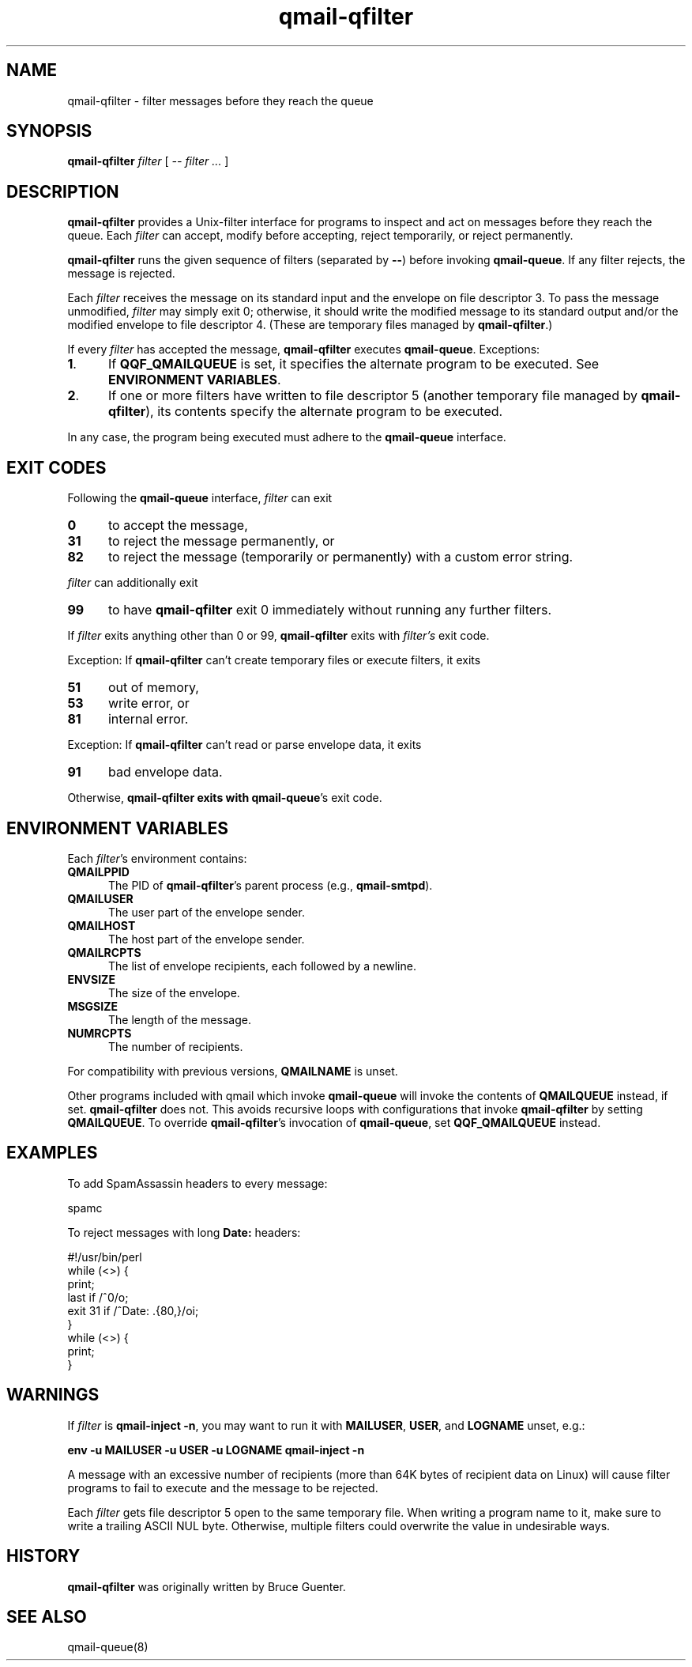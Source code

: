 .TH qmail-qfilter 1 2020-12-25
.SH NAME
qmail-qfilter \- filter messages before they reach the queue
.SH SYNOPSIS
.B qmail-qfilter
.I filter
[
.I -- filter ...
]
.SH DESCRIPTION
.B qmail-qfilter
provides a Unix-filter interface for programs to
inspect and act on messages before they reach the queue.
Each
.I filter
can
accept,
modify before accepting,
reject temporarily, or
reject permanently.
.P
.B qmail-qfilter
runs the given sequence of filters (separated by
.BR -- )
before invoking
.BR qmail-queue .
If any filter rejects, the message is rejected.
.P
Each
.I filter
receives the message on its standard input
and the envelope on file descriptor 3.
To pass the message unmodified,
.I filter
may simply exit 0;
otherwise, it should write the modified message to its standard output
and/or the modified envelope to file descriptor 4.
(These are temporary files managed by 
.BR qmail-qfilter .)
.P
If every
.I filter
has accepted the message,
.B qmail-qfilter
executes
.BR qmail-queue .
Exceptions:
.TP 5
.BR 1 .
If
.B QQF_QMAILQUEUE
is set, it specifies the alternate program to be executed. See
.BR "ENVIRONMENT VARIABLES" .
.TP
.BR 2 .
If one or more filters have written to file descriptor 5
(another temporary file managed by
.BR qmail-qfilter ),
its contents specify the alternate program to be executed.
.P
In any case, the program being executed must adhere to the
.B qmail-queue
interface.
.SH "EXIT CODES"
Following the
.B qmail-queue
interface,
.I filter
can exit
.TP 5
.B 0
to accept the message,
.TP 
.B 31
to reject the message permanently, or
.TP
.B 82
to reject the message (temporarily or permanently) with a custom error string.
.P
.I filter
can additionally exit
.TP 5
.B 99
to have
.B qmail-qfilter
exit 0 immediately without running any further filters.
.P
If
.I filter
exits anything other than 0 or 99,
.B qmail-qfilter
exits with
.IR filter's
exit code.
.P
Exception:
If
.B qmail-qfilter
can't create temporary files or execute filters, it exits
.TP 5
.B 51
out of memory,
.TP
.B 53
write error, or
.TP
.B 81
internal error.
.P
Exception:
If
.B qmail-qfilter
can't read or parse envelope data, it exits
.TP 5
.B 91
bad envelope data.
.P
Otherwise,
.B qmail-qfilter exits with
.BR qmail-queue 's
exit code.
.SH "ENVIRONMENT VARIABLES"
Each
.IR filter 's
environment contains:
.TP 5
.B QMAILPPID
The PID of
.BR qmail-qfilter 's
parent process (e.g.,
.BR qmail-smtpd ).
.TP
.B QMAILUSER
The user part of the envelope sender.
.TP
.B QMAILHOST
The host part of the envelope sender.
.TP
.B QMAILRCPTS
The list of envelope recipients, each followed by a newline.
.TP
.B ENVSIZE
The size of the envelope.
.TP
.B MSGSIZE
The length of the message.
.TP
.B NUMRCPTS
The number of recipients.
.P
For compatibility with previous versions,
.B QMAILNAME
is unset.
.P
Other programs included with qmail which invoke
.B qmail-queue
will invoke the contents of
.B QMAILQUEUE
instead, if set.
.B qmail-qfilter
does not.
This avoids recursive loops with configurations that invoke
.B qmail-qfilter
by setting
.BR QMAILQUEUE .
To override
.BR qmail-qfilter 's
invocation of
.BR qmail-queue ,
set
.B QQF_QMAILQUEUE
instead.
.SH EXAMPLES
To add SpamAssassin headers to every message:
.P
.EX
    spamc
.EE
.P
To reject messages with long
.B Date:
headers:
.P
.EX
    #!/usr/bin/perl
    while (<>) {
      print;
      last if /^\n$/o;
      exit 31 if /^Date: .{80,}/oi;
    }
    while (<>) {
      print;
    }
.EE
.SH WARNINGS
If
.I filter
is
.BR "qmail-inject -n",
you may want to run it with
.BR MAILUSER ,
.BR USER ,
and
.B LOGNAME
unset, e.g.:
.P
.B "env -u MAILUSER -u USER -u LOGNAME qmail-inject -n"
.P
A message with an excessive number of recipients (more than 64K bytes of
recipient data on Linux) will cause filter programs to fail to execute
and the message to be rejected.
.P
Each
.I filter
gets file descriptor 5 open to the same temporary file.
When writing a program name to it, make sure to write a trailing ASCII NUL byte.
Otherwise, multiple filters could overwrite the value in undesirable ways.
.SH HISTORY
.B qmail-qfilter
was originally written by Bruce Guenter.
.SH "SEE ALSO"
qmail-queue(8)
